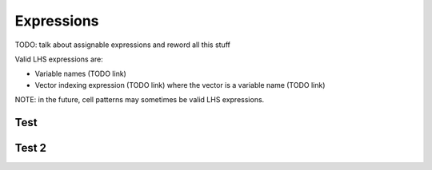 .. _expressions:

***********
Expressions
***********

TODO: talk about assignable expressions and reword all this stuff

.. _assignable-expressions:

Valid LHS expressions are:

* Variable names (TODO link)
* Vector indexing expression (TODO link) where the vector is a variable name (TODO link)

NOTE: in the future, cell patterns may sometimes be valid LHS expressions.



Test
====

Test 2
======
